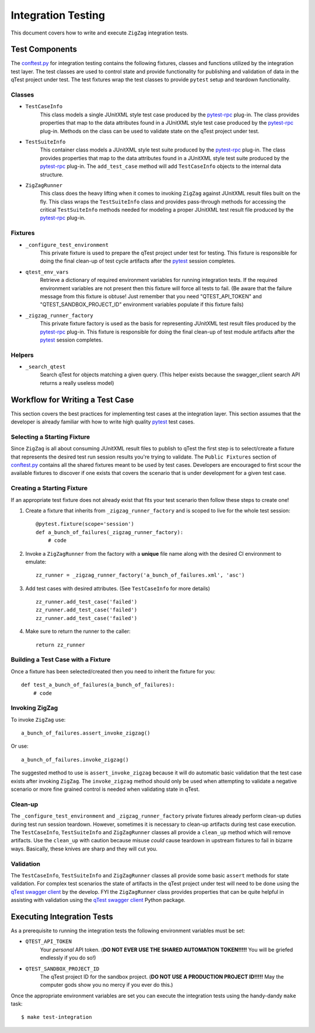 ===================
Integration Testing
===================

This document covers how to write and execute ``ZigZag`` integration tests.

Test Components
---------------

The `conftest.py`_ for integration testing contains the following fixtures, classes and functions utilized by the
integration test layer. The test classes are used to control state and provide functionality for publishing and
validation of data in the qTest project under test. The test fixtures wrap the test classes to provide ``pytest`` setup
and teardown functionality.

Classes
^^^^^^^

- ``TestCaseInfo``
    This class models a single JUnitXML style test case produced by the `pytest-rpc`_ plug-in. The class provides
    properties that map to the data attributes found in a JUnitXML style test case produced by the `pytest-rpc`_
    plug-in. Methods on the class can be used to validate state on the qTest project under test.
- ``TestSuiteInfo``
    This container class models a JUnitXML style test suite produced by the `pytest-rpc`_ plug-in. The class provides
    properties that map to the data attributes found in a JUnitXML style test suite produced by the `pytest-rpc`_
    plug-in. The ``add_test_case`` method will add ``TestCaseInfo`` objects to the internal data structure.
- ``ZigZagRunner``
    This class does the heavy lifting when it comes to invoking ``ZigZag`` against JUnitXML result files built on the
    fly. This class wraps the ``TestSuiteInfo`` class and provides pass-through methods for accessing the critical
    ``TestSuiteInfo`` methods needed for modeling a proper JUnitXML test result file produced by the `pytest-rpc`_
    plug-in.

Fixtures
^^^^^^^^

- ``_configure_test_environment``
    This private fixture is used to prepare the qTest project under test for testing. This fixture is responsible for
    doing the final clean-up of test cycle artifacts after the `pytest`_ session completes.
- ``qtest_env_vars``
    Retrieve a dictionary of required environment variables for running integration tests. If the required environment
    variables are not present then this fixture will force all tests to fail. (Be aware that the failure message from
    this fixture is obtuse! Just remember that you need "QTEST_API_TOKEN" and "QTEST_SANDBOX_PROJECT_ID" environment
    variables populate if this fixture fails)
- ``_zigzag_runner_factory``
    This private fixture factory is used as the basis for representing JUnitXML test result files produced by the
    `pytest-rpc`_ plug-in. This fixture is responsible for doing the final clean-up of test module artifacts after the
    `pytest`_ session completes.

Helpers
^^^^^^^

- ``_search_qtest``
    Search qTest for objects matching a given query. (This helper exists because the swagger_client search API
    returns a really useless model)

Workflow for Writing a Test Case
--------------------------------

This section covers the best practices for implementing test cases at the integration layer. This section assumes that
the developer is already familiar with how to write high quality `pytest`_ test cases.

Selecting a Starting Fixture
^^^^^^^^^^^^^^^^^^^^^^^^^^^^

Since ``ZigZag`` is all about consuming JUnitXML result files to publish to qTest the first step is to select/create a
fixture that represents the desired test run session results you're trying to validate. The ``Public Fixtures`` section
of `conftest.py`_ contains all the shared fixtures meant to be used by test cases. Developers are encouraged to first
scour the available fixtures to discover if one exists that covers the scenario that is under development for a given
test case.

Creating a Starting Fixture
^^^^^^^^^^^^^^^^^^^^^^^^^^^

If an appropriate test fixture does not already exist that fits your test scenario then follow these steps to create
one!

#. Create a fixture that inherits from ``_zigzag_runner_factory`` and is scoped to live for the whole test session::

    @pytest.fixture(scope='session')
    def a_bunch_of_failures(_zigzag_runner_factory):
        # code

#. Invoke a ``ZigZagRunner`` from the factory with a **unique** file name along with the desired CI environment to emulate::

    zz_runner = _zigzag_runner_factory('a_bunch_of_failures.xml', 'asc')

#. Add test cases with desired attributes. (See ``TestCaseInfo`` for more details) ::

    zz_runner.add_test_case('failed')
    zz_runner.add_test_case('failed')
    zz_runner.add_test_case('failed')

#. Make sure to return the runner to the caller::

    return zz_runner

Building a Test Case with a Fixture
^^^^^^^^^^^^^^^^^^^^^^^^^^^^^^^^^^^

Once a fixture has been selected/created then you need to inherit the fixture for you::

    def test_a_bunch_of_failures(a_bunch_of_failures):
        # code

Invoking ZigZag
^^^^^^^^^^^^^^^

To invoke ``ZigZag`` use::

    a_bunch_of_failures.assert_invoke_zigzag()

Or use::

    a_bunch_of_failures.invoke_zigzag()

The suggested method to use is ``assert_invoke_zigzag`` because it will do automatic basic validation that the test
case exists after invoking ``ZigZag``. The ``invoke_zigzag`` method should only be used when attempting to validate
a negative scenario or more fine grained control is needed when validating state in qTest.

Clean-up
^^^^^^^^

The ``_configure_test_environment`` and ``_zigzag_runner_factory`` private fixtures already perform clean-up duties
during test run session teardown. However, sometimes it is necessary to clean-up artifacts during test case execution.
The ``TestCaseInfo``, ``TestSuiteInfo`` and ``ZigZagRunner`` classes all provide a ``clean_up`` method which will
remove artifacts. Use the ``clean_up`` with caution because misuse *could* cause teardown in upstream fixtures to fail
in bizarre ways. Basically, these knives are sharp and they will cut you.

Validation
^^^^^^^^^^

The ``TestCaseInfo``, ``TestSuiteInfo`` and ``ZigZagRunner`` classes all provide some basic ``assert`` methods for
state validation. For complex test scenarios the state of artifacts in the qTest project under test will need to be
done using the `qTest swagger client`_ by the develop. FYI the ``ZigZagRunner`` class provides properties that can
be quite helpful in assisting with validation using the `qTest swagger client`_ Python package.

Executing Integration Tests
---------------------------

As a prerequisite to running the integration tests the following environment variables must be set:

- ``QTEST_API_TOKEN``
    Your *personal* API token. (**DO NOT EVER USE THE SHARED AUTOMATION TOKEN!!!!!** You will be griefed endlessly
    if you do so!)
- ``QTEST_SANDBOX_PROJECT_ID``
    The qTest project ID for the sandbox project. (**DO NOT USE A PRODUCTION PROJECT ID!!!!!** May the computer gods
    show you no mercy if you ever do this.)

Once the appropriate environment variables are set you can execute the integration tests using the handy-dandy ``make``
task::

    $ make test-integration


.. _conftest.py: ../tests/integration/conftest.py
.. _pytest-rpc: https://github.com/rcbops/pytest-rpc
.. _pytest: https://docs.pytest.org/en/latest/index.html
.. _qTest swagger client: https://github.com/rcbops/qtest-swagger-client